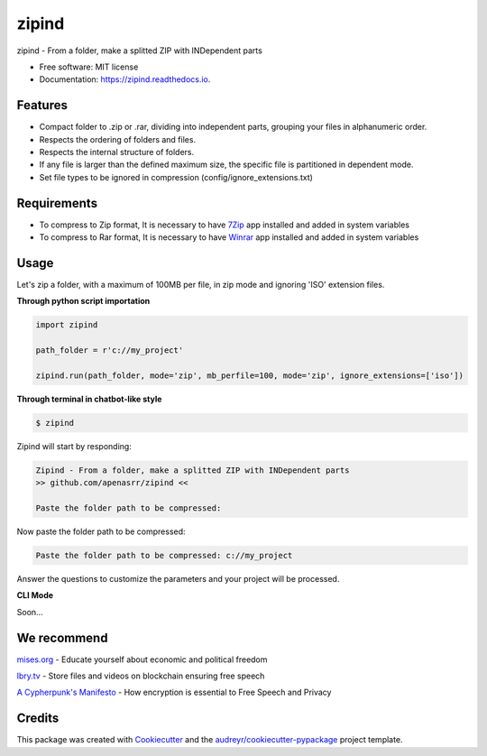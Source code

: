 ======
zipind
======


.. image:: https://img.shields.io/pypi/v/zipind.svg
        :target: https://pypi.python.org/pypi/zipind

.. image:: https://readthedocs.org/projects/zipind/badge/?version=latest
        :target: https://zipind.readthedocs.io/en/latest/?version=latest
        :alt: Documentation Status

zipind - From a folder, make a splitted ZIP with INDependent parts


* Free software: MIT license
* Documentation: https://zipind.readthedocs.io.


Features
--------

- Compact folder to .zip or .rar, dividing into independent parts, grouping your files in alphanumeric order.
- Respects the ordering of folders and files.
- Respects the internal structure of folders.
- If any file is larger than the defined maximum size, the specific file is partitioned in dependent mode.
- Set file types to be ignored in compression (config/ignore_extensions.txt)

Requirements
------------

- To compress to Zip format, It is necessary to have 7Zip_ app installed and added in system variables
- To compress to Rar format, It is necessary to have Winrar_ app installed and added in system variables


Usage
-----

Let's zip a folder, with a maximum of 100MB per file, in zip mode and ignoring 'ISO' extension files.

**Through python script importation**

.. code-block:: python

    import zipind

    path_folder = r'c://my_project'

    zipind.run(path_folder, mode='zip', mb_perfile=100, mode='zip', ignore_extensions=['iso'])


**Through terminal in chatbot-like style**


.. code-block:: text

    $ zipind

Zipind will start by responding:

.. code-block:: text

    Zipind - From a folder, make a splitted ZIP with INDependent parts
    >> github.com/apenasrr/zipind <<

    Paste the folder path to be compressed:


Now paste the folder path to be compressed:

.. code-block:: text

    Paste the folder path to be compressed: c://my_project

Answer the questions to customize the parameters and your project will be processed.

**CLI Mode**

Soon...


We recommend
------------

`mises.org`_ - Educate yourself about economic and political freedom

`lbry.tv`_ - Store files and videos on blockchain ensuring free speech

`A Cypherpunk's Manifesto`_ - How encryption is essential to Free Speech and Privacy


Credits
-------

This package was created with Cookiecutter_ and the `audreyr/cookiecutter-pypackage`_ project template.

.. _Cookiecutter: https://github.com/audreyr/cookiecutter
.. _`audreyr/cookiecutter-pypackage`: https://github.com/audreyr/cookiecutter-pypackage
.. _`7Zip`: https://www.7-zip.org/download.html
.. _`Winrar`: https://www.win-rar.com/download.html
.. _`mises.org`: https://mises.org/
.. _`lbry.tv`: http://lbry.tv/
.. _`A Cypherpunk's Manifesto`: https://www.activism.net/cypherpunk/manifesto.html